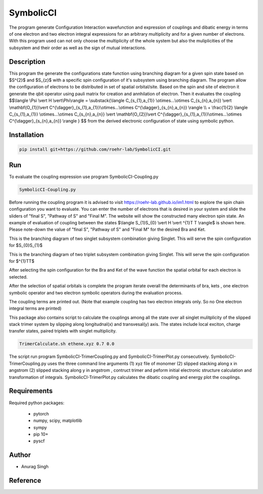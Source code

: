SymbolicCI
----------
The program generate Configuration Interaction wavefunction and expression of couplings and dibatic energy in terms of one electron and two electron integral expressions for an arbitrary multiplicity and for a given number of electrons. With this program used can not only choose the multiplicity of the whole system but also the muliplicities of the subsystem and their order as well as the sign of mutual interactions. 


-----------
Description
-----------
This program the generate the configurations state function using branching diagram for a given spin state based on $S^{2}$ and $S_{z}$ with a specific spin configuration of it's subsystem using branching diagram. The program allow the configuration of electrons to be distributed in set of spatial orbital/site. Based on the spin and site of electron it generate the qbit operator using pauli matrix for creation and annhilation of electron. Then it evaluates the coupling 
$$\\langle \\Psi \\vert H \\vert\\Phi\\rangle =  \\substack{\\langle C_{s_{1},a_{1}} \\otimes...\\otimes C_{s_{n},a_{n}} \\vert \\mathbf{O_{1}}\\vert C^{\\dagger}_{s_{1},a_{1}}\\otimes...\\otimes C^{\\dagger}_{s_{n},a_{n}} \\rangle  \\\\ + \\frac{1}{2} \\langle C_{s_{1},a_{1}} \\otimes...\\otimes C_{s_{n},a_{n}} \\vert \\mathbf{O_{2}}\\vert C^{\\dagger}_{s_{1},a_{1}}\\otimes...\\otimes C^{\\dagger}_{s_{n},a_{n}} \\rangle } $$
from the derived electronic configuration of state using symbolic python.


------------
Installation
------------

.. code-block:: bash

     pip install git+https://github.com/roehr-lab/SymbolicCI.git

-----
Run
-----
To evaluate the coupling expression use program SymbolicCI-Coupling.py


.. code-block:: bash

     SymbolicCI-Coupling.py

Before running the coupling program it is advised to visit https://roehr-lab.github.io/im1.html to explore the spin chain configuration you want to evaluate. You can enter the number of electrons that is desired in your system and slide the sliders of "final S", "Pathway of S" and  "Final M". The website will show the constructed many electron spin state. 
An example of evaluation of coupling between the states $\\langle S_{1}S_{0} \\vert  H \\vert ^{1}T T \\rangle$ is shown here. Please note-down the value of "final S", "Pathway of S" and  "Final M" for the desired Bra and Ket. 

.. image:: images/i10.png
    :height: 850px
    :width: 1000px

This is the branching diagram of two singlet subsystem combination giving Singlet. This will serve the spin configuration for $S_{0}S_{1}$ 

.. image:: images/i11.png
    :height: 850px
    :width: 1000px

This is the branching diagram of two triplet subsystem combination giving Singlet. This will serve the spin configuration for $^{1}TT$ 

.. image:: images/i1.png
    :height: 450px
    :width: 1000px

.. image:: images/i4.png
    :height: 450px
    :width: 1000px


After selecting the spin configuration for the Bra and Ket of the wave function the spatial orbital for each electron is selected.

.. image:: images/i6.png
    :height: 750px
    :width: 1000px

.. image:: images/i7.png
    :height: 750px
    :width: 1000px

After the selection of spatial orbitals  is complete the program iterate overall the determinants of bra, kets , one electron symbolic operator and two electron symbolic operators during the  evaluation process.

.. image:: images/i9.png
    :height: 450px
    :width: 1000px


.. image:: images/i12.png
    :height: 950px
    :width: 1000px

The coupling terms are printed out. (Note that example coupling has two electron integrals  only. So no One electron integral terms are printed)



This package also contains script to calculate the couplings among all the state  over all singlet mulitplicity of the slipped stack trimer system by slipping along longitudnal(x) and transvesal(y) axis. The states include local exciton, charge transfer states, paired triplets with singlet multiplicity. 

.. code-block:: bash

     TrimerCalculate.sh ethene.xyz 0.7 0.0

The script run program SymbolicCI-TrimerCoupling.py and SymbolicCI-TrimerPlot.py consecutively. SymbolicCI-TrimerCoupling.py uses the three command line arguments (1) xyz file of monomer (2) slipped stacking along x  in angstrom (2) slipped stacking along y  in angstrom , contruct trimer and peform initial electronic structure calculation and transformation of integrals. SymbolicCI-TrimerPlot.py calculates the dibatic coupling and energy plot the couplings. 


------------
Requirements
------------

Required python packages:

 * pytorch
 * numpy, scipy, matplotlib
 * sympy
 * pip 10+
 * pyscf

------
Author
------
* Anurag Singh

---------
Reference
---------
